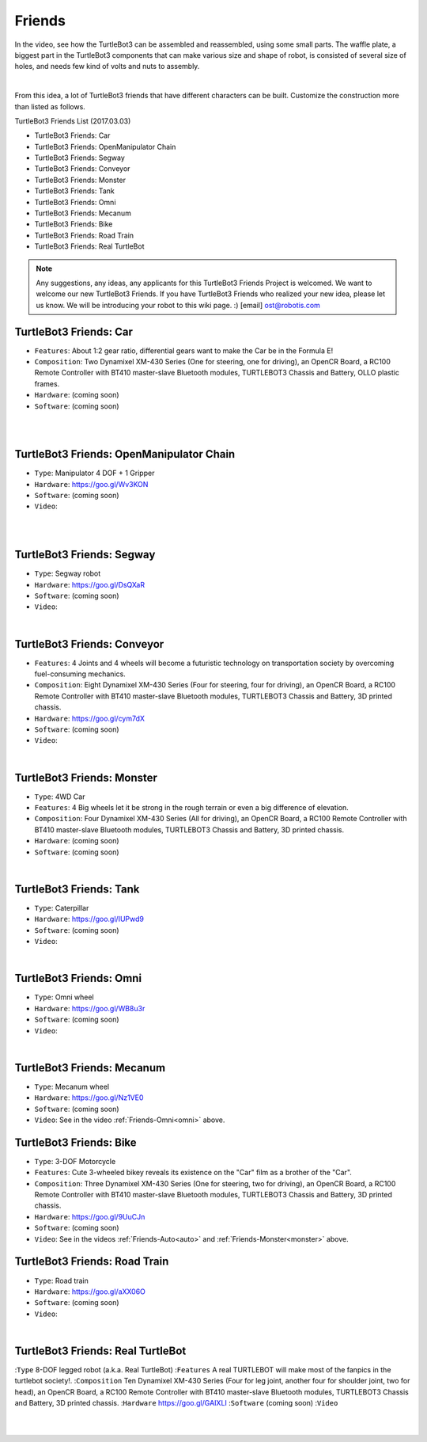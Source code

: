 Friends
=======

In the video, see how the TurtleBot3 can be assembled and reassembled, using some small parts. The waffle plate, a biggest part in the TurtleBot3 components that can make various size and shape of robot, is consisted of several size of holes, and needs few kind of volts and nuts to assembly.

.. raw:: html

  <iframe width="640" height="360" src="https://www.youtube.com/embed/o9d7NVC0A1Y" frameborder="0" allowfullscreen></iframe>

|

From this idea, a lot of TurtleBot3 friends that have different characters can be built. Customize the construction more than listed as follows.

TurtleBot3 Friends List (2017.03.03)

- TurtleBot3 Friends: Car
- TurtleBot3 Friends: OpenManipulator Chain
- TurtleBot3 Friends: Segway
- TurtleBot3 Friends: Conveyor
- TurtleBot3 Friends: Monster
- TurtleBot3 Friends: Tank
- TurtleBot3 Friends: Omni
- TurtleBot3 Friends: Mecanum
- TurtleBot3 Friends: Bike
- TurtleBot3 Friends: Road Train
- TurtleBot3 Friends: Real TurtleBot

.. NOTE:: Any suggestions, any ideas, any applicants for this TurtleBot3 Friends Project is welcomed. We want to welcome our new TurtleBot3 Friends. If you have TurtleBot3 Friends who realized your new idea, please let us know. We will be introducing your robot to this wiki page. :) [email] ost@robotis.com

TurtleBot3 Friends: Car
------------------------

- ``Features``: About 1:2 gear ratio, differential gears want to make the Car be in the Formula E!
- ``Composition``: Two Dynamixel XM-430 Series (One for steering, one for driving), an OpenCR Board, a RC100 Remote Controller with BT410 master-slave Bluetooth modules, TURTLEBOT3 Chassis and Battery, OLLO plastic frames.
- ``Hardware``: (coming soon)
- ``Software``: (coming soon)

.. _auto:

.. raw:: html

  <iframe width="640" height="360" src="https://www.youtube.com/embed/IkPexspUgKk" frameborder="0" allowfullscreen></iframe>

|

.. raw:: html

  <iframe width="640" height="360" src="https://www.youtube.com/embed/1V33iEu4ylw" frameborder="0" allowfullscreen></iframe>

|

TurtleBot3 Friends: OpenManipulator Chain
-----------------------------------------

.. image:: _static/friends/friends_open_manipulator.png

- ``Type``: Manipulator 4 DOF + 1 Gripper
- ``Hardware``: https://goo.gl/Wv3KON
- ``Software``: (coming soon)
- ``Video``:

.. raw:: html

  <iframe width="640" height="360" src="https://www.youtube.com/embed/Qhvk5cnX2hM" frameborder="0" allowfullscreen></iframe>

|

.. raw:: html

  <iframe width="640" height="360" src="https://www.youtube.com/embed/qbht0ssv8M0" frameborder="0" allowfullscreen></iframe>

|

TurtleBot3 Friends: Segway
--------------------------

.. image:: _static/friends/friends_segway.png

- ``Type``: Segway robot
- ``Hardware``: https://goo.gl/DsQXaR
- ``Software``: (coming soon)
- ``Video``:

.. raw:: html

  <iframe width="640" height="360" src="https://www.youtube.com/embed/VAY-0xBOE2g" frameborder="0" allowfullscreen></iframe>

|

TurtleBot3 Friends: Conveyor
----------------------------

.. image:: _static/friends/friends_conveyor.png

- ``Features``: 4 Joints and 4 wheels will become a futuristic technology on transportation society by overcoming fuel-consuming mechanics.
- ``Composition``: Eight Dynamixel XM-430 Series (Four for steering, four for driving), an OpenCR Board, a RC100 Remote Controller with BT410 master-slave Bluetooth modules, TURTLEBOT3 Chassis and Battery, 3D printed chassis.
- ``Hardware``: https://goo.gl/cym7dX
- ``Software``: (coming soon)
- ``Video``:

.. raw:: html

  <iframe width="640" height="360" src="https://www.youtube.com/embed/uv2faO7GhXc" frameborder="0" allowfullscreen></iframe>

|

.. _monster:

TurtleBot3 Friends: Monster
---------------------------

- ``Type``: 4WD Car
- ``Features``: 4 Big wheels let it be strong in the rough terrain or even a big difference of elevation.
- ``Composition``: Four Dynamixel XM-430 Series (All for driving), an OpenCR Board, a RC100 Remote Controller with BT410 master-slave Bluetooth modules, TURTLEBOT3 Chassis and Battery, 3D printed chassis.
- ``Hardware``: (coming soon)
- ``Software``: (coming soon)

.. raw:: html

  <iframe width="640" height="360" src="https://www.youtube.com/embed/UqdwGLH1-cA" frameborder="0" allowfullscreen></iframe>

|

TurtleBot3 Friends: Tank
------------------------

.. image:: _static/friends/friends_tank.png

- ``Type``: Caterpillar
- ``Hardware``: https://goo.gl/IUPwd9
- ``Software``: (coming soon)
- ``Video``:

.. raw:: html

  <iframe width="640" height="360" src="https://www.youtube.com/embed/vndnwpVEpVE" frameborder="0" allowfullscreen></iframe>

|

.. _omni:

TurtleBot3 Friends: Omni
------------------------

.. image:: _static/friends/friends_omni.png

- ``Type``: Omni wheel
- ``Hardware``: https://goo.gl/WB8u3r
- ``Software``: (coming soon)
- ``Video``:

.. raw:: html

  <iframe width="640" height="360" src="https://www.youtube.com/embed/r8wRACM_ZbE" frameborder="0" allowfullscreen></iframe>

|

TurtleBot3 Friends: Mecanum
---------------------------

.. image:: _static/friends/friends_mecanum.png

- ``Type``: Mecanum wheel
- ``Hardware``: https://goo.gl/Nz1VE0
- ``Software``: (coming soon)
- ``Video``: See in the video :ref:`Friends-Omni<omni>` above.

TurtleBot3 Friends: Bike
------------------------------

.. image:: _static/friends/friends_bike.png

- ``Type``: 3-DOF Motorcycle
- ``Features``: Cute 3-wheeled bikey reveals its existence on the "Car" film as a brother of the "Car".
- ``Composition``: Three Dynamixel XM-430 Series (One for steering, two for driving), an OpenCR Board, a RC100 Remote Controller with BT410 master-slave Bluetooth modules, TURTLEBOT3 Chassis and Battery, 3D printed chassis.
- ``Hardware``: https://goo.gl/9UuCJn
- ``Software``: (coming soon)
- ``Video``: See in the videos :ref:`Friends-Auto<auto>` and :ref:`Friends-Monster<monster>` above.

TurtleBot3 Friends: Road Train
-------------------------

.. image:: _static/friends/friends_road_train.png

- ``Type``: Road train
- ``Hardware``: https://goo.gl/aXX06O
- ``Software``: (coming soon)
- ``Video``:

.. raw:: html

  <iframe width="640" height="360" src="https://www.youtube.com/embed/uhkq1w4YoEE" frameborder="0" allowfullscreen></iframe>

|

TurtleBot3 Friends: Real TurtleBot
----------------------------------

.. image:: _static/friends/friends_real.png

:``Type`` 8-DOF legged robot (a.k.a. Real TurtleBot)
:``Features`` A real TURTLEBOT will make most of the fanpics in the turtlebot society!.
:``Composition`` Ten Dynamixel XM-430 Series (Four for leg joint, another four for shoulder joint, two for head), an OpenCR Board, a RC100 Remote Controller with BT410 master-slave Bluetooth modules, TURTLEBOT3 Chassis and Battery, 3D printed chassis.
:``Hardware`` https://goo.gl/GAIXLI
:``Software`` (coming soon)
:``Video``

.. raw:: html

  <iframe width="640" height="360" src="https://www.youtube.com/embed/KNWkAe0ob9g" frameborder="0" allowfullscreen></iframe>

|

.. raw:: html

  <iframe width="640" height="360" src="https://www.youtube.com/embed/vort-z9HDlU" frameborder="0" allowfullscreen></iframe>

|
